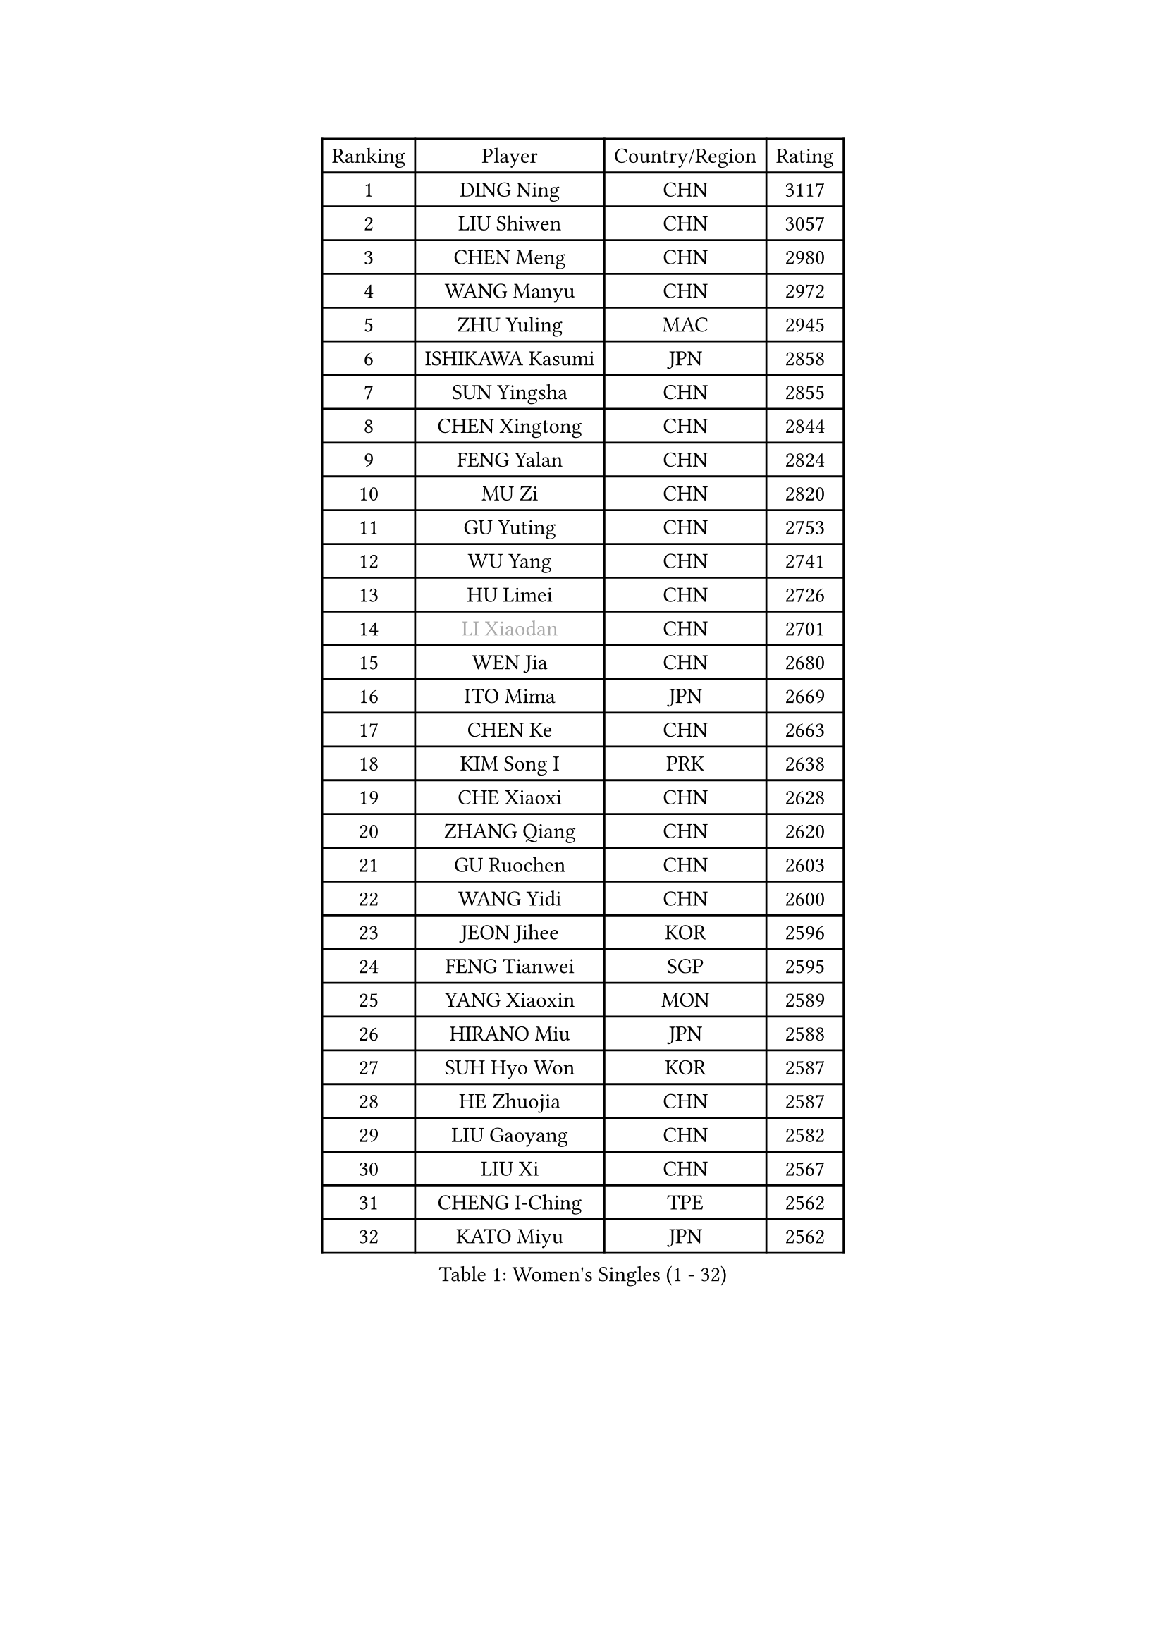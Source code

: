 
#set text(font: ("Courier New", "NSimSun"))
#figure(
  caption: "Women's Singles (1 - 32)",
    table(
      columns: 4,
      [Ranking], [Player], [Country/Region], [Rating],
      [1], [DING Ning], [CHN], [3117],
      [2], [LIU Shiwen], [CHN], [3057],
      [3], [CHEN Meng], [CHN], [2980],
      [4], [WANG Manyu], [CHN], [2972],
      [5], [ZHU Yuling], [MAC], [2945],
      [6], [ISHIKAWA Kasumi], [JPN], [2858],
      [7], [SUN Yingsha], [CHN], [2855],
      [8], [CHEN Xingtong], [CHN], [2844],
      [9], [FENG Yalan], [CHN], [2824],
      [10], [MU Zi], [CHN], [2820],
      [11], [GU Yuting], [CHN], [2753],
      [12], [WU Yang], [CHN], [2741],
      [13], [HU Limei], [CHN], [2726],
      [14], [#text(gray, "LI Xiaodan")], [CHN], [2701],
      [15], [WEN Jia], [CHN], [2680],
      [16], [ITO Mima], [JPN], [2669],
      [17], [CHEN Ke], [CHN], [2663],
      [18], [KIM Song I], [PRK], [2638],
      [19], [CHE Xiaoxi], [CHN], [2628],
      [20], [ZHANG Qiang], [CHN], [2620],
      [21], [GU Ruochen], [CHN], [2603],
      [22], [WANG Yidi], [CHN], [2600],
      [23], [JEON Jihee], [KOR], [2596],
      [24], [FENG Tianwei], [SGP], [2595],
      [25], [YANG Xiaoxin], [MON], [2589],
      [26], [HIRANO Miu], [JPN], [2588],
      [27], [SUH Hyo Won], [KOR], [2587],
      [28], [HE Zhuojia], [CHN], [2587],
      [29], [LIU Gaoyang], [CHN], [2582],
      [30], [LIU Xi], [CHN], [2567],
      [31], [CHENG I-Ching], [TPE], [2562],
      [32], [KATO Miyu], [JPN], [2562],
    )
  )#pagebreak()

#set text(font: ("Courier New", "NSimSun"))
#figure(
  caption: "Women's Singles (33 - 64)",
    table(
      columns: 4,
      [Ranking], [Player], [Country/Region], [Rating],
      [33], [YANG Ha Eun], [KOR], [2555],
      [34], [#text(gray, "SHENG Dandan")], [CHN], [2546],
      [35], [POLCANOVA Sofia], [AUT], [2539],
      [36], [LI Qian], [CHN], [2538],
      [37], [SATO Hitomi], [JPN], [2536],
      [38], [LI Jiayi], [CHN], [2531],
      [39], [SZOCS Bernadette], [ROU], [2529],
      [40], [LANG Kristin], [GER], [2526],
      [41], [HASHIMOTO Honoka], [JPN], [2524],
      [42], [ANDO Minami], [JPN], [2514],
      [43], [LI Qian], [POL], [2510],
      [44], [LEE Ho Ching], [HKG], [2509],
      [45], [HAN Ying], [GER], [2506],
      [46], [LI Jie], [NED], [2506],
      [47], [SHAN Xiaona], [GER], [2501],
      [48], [ZHANG Rui], [CHN], [2499],
      [49], [HU Melek], [TUR], [2499],
      [50], [SHIBATA Saki], [JPN], [2498],
      [51], [QIAN Tianyi], [CHN], [2498],
      [52], [SHI Xunyao], [CHN], [2494],
      [53], [HAYATA Hina], [JPN], [2491],
      [54], [YU Fu], [POR], [2491],
      [55], [#text(gray, "KIM Kyungah")], [KOR], [2489],
      [56], [EKHOLM Matilda], [SWE], [2486],
      [57], [DOO Hoi Kem], [HKG], [2482],
      [58], [LIU Jia], [AUT], [2472],
      [59], [MONTEIRO DODEAN Daniela], [ROU], [2470],
      [60], [NAGASAKI Miyu], [JPN], [2470],
      [61], [NI Xia Lian], [LUX], [2466],
      [62], [SUN Mingyang], [CHN], [2465],
      [63], [HAMAMOTO Yui], [JPN], [2465],
      [64], [LIU Fei], [CHN], [2460],
    )
  )#pagebreak()

#set text(font: ("Courier New", "NSimSun"))
#figure(
  caption: "Women's Singles (65 - 96)",
    table(
      columns: 4,
      [Ranking], [Player], [Country/Region], [Rating],
      [65], [CHOI Hyojoo], [KOR], [2457],
      [66], [MATSUZAWA Marina], [JPN], [2455],
      [67], [CHEN Szu-Yu], [TPE], [2454],
      [68], [SOO Wai Yam Minnie], [HKG], [2453],
      [69], [ZENG Jian], [SGP], [2450],
      [70], [CHA Hyo Sim], [PRK], [2433],
      [71], [FAN Siqi], [CHN], [2432],
      [72], [LI Fen], [SWE], [2428],
      [73], [#text(gray, "TIE Yana")], [HKG], [2425],
      [74], [LI Jiao], [NED], [2425],
      [75], [MAEDA Miyu], [JPN], [2418],
      [76], [POTA Georgina], [HUN], [2417],
      [77], [SAMARA Elizabeta], [ROU], [2417],
      [78], [HUANG Yingqi], [CHN], [2415],
      [79], [PESOTSKA Margaryta], [UKR], [2412],
      [80], [LEE Zion], [KOR], [2412],
      [81], [SHIOMI Maki], [JPN], [2411],
      [82], [YU Mengyu], [SGP], [2409],
      [83], [MORIZONO Misaki], [JPN], [2404],
      [84], [MORIZONO Mizuki], [JPN], [2400],
      [85], [JIA Jun], [CHN], [2400],
      [86], [ZHANG Mo], [CAN], [2399],
      [87], [#text(gray, "JIANG Huajun")], [HKG], [2399],
      [88], [MIKHAILOVA Polina], [RUS], [2398],
      [89], [KIHARA Miyuu], [JPN], [2396],
      [90], [NG Wing Nam], [HKG], [2394],
      [91], [KIM Youjin], [KOR], [2390],
      [92], [#text(gray, "CHOI Moonyoung")], [KOR], [2390],
      [93], [GRZYBOWSKA-FRANC Katarzyna], [POL], [2389],
      [94], [MORI Sakura], [JPN], [2388],
      [95], [CHENG Hsien-Tzu], [TPE], [2381],
      [96], [LIU Xin], [CHN], [2371],
    )
  )#pagebreak()

#set text(font: ("Courier New", "NSimSun"))
#figure(
  caption: "Women's Singles (97 - 128)",
    table(
      columns: 4,
      [Ranking], [Player], [Country/Region], [Rating],
      [97], [VOROBEVA Olga], [RUS], [2370],
      [98], [DIAZ Adriana], [PUR], [2370],
      [99], [PAVLOVICH Viktoria], [BLR], [2368],
      [100], [SOLJA Petrissa], [GER], [2364],
      [101], [HUANG Yi-Hua], [TPE], [2361],
      [102], [NING Jing], [AZE], [2355],
      [103], [TAN Wenling], [ITA], [2354],
      [104], [HAPONOVA Hanna], [UKR], [2353],
      [105], [BATRA Manika], [IND], [2352],
      [106], [LIN Ye], [SGP], [2349],
      [107], [#text(gray, "SONG Maeum")], [KOR], [2349],
      [108], [TIAN Yuan], [CRO], [2344],
      [109], [SASAO Asuka], [JPN], [2339],
      [110], [PARTYKA Natalia], [POL], [2337],
      [111], [LIU Weishan], [CHN], [2337],
      [112], [#text(gray, "VACENOVSKA Iveta")], [CZE], [2335],
      [113], [DIACONU Adina], [ROU], [2333],
      [114], [SAWETTABUT Suthasini], [THA], [2333],
      [115], [PASKAUSKIENE Ruta], [LTU], [2332],
      [116], [MITTELHAM Nina], [GER], [2332],
      [117], [KIM Jiho], [KOR], [2331],
      [118], [ODO Satsuki], [JPN], [2330],
      [119], [YOON Hyobin], [KOR], [2329],
      [120], [KIM Mingyung], [KOR], [2329],
      [121], [MESHREF Dina], [EGY], [2329],
      [122], [SU Pei-Ling], [TPE], [2328],
      [123], [KREKINA Svetlana], [RUS], [2324],
      [124], [TAILAKOVA Mariia], [RUS], [2324],
      [125], [SO Eka], [JPN], [2324],
      [126], [MA Wenting], [NOR], [2322],
      [127], [EERLAND Britt], [NED], [2322],
      [128], [#text(gray, "RI Mi Gyong")], [PRK], [2321],
    )
  )